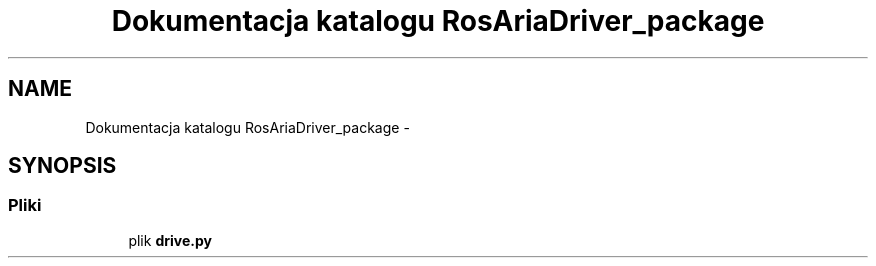 .TH "Dokumentacja katalogu RosAriaDriver_package" 3 "Pt, 13 mar 2015" "RosAriaDriver" \" -*- nroff -*-
.ad l
.nh
.SH NAME
Dokumentacja katalogu RosAriaDriver_package \- 
.SH SYNOPSIS
.br
.PP
.SS "Pliki"

.in +1c
.ti -1c
.RI "plik \fBdrive\&.py\fP"
.br
.in -1c
